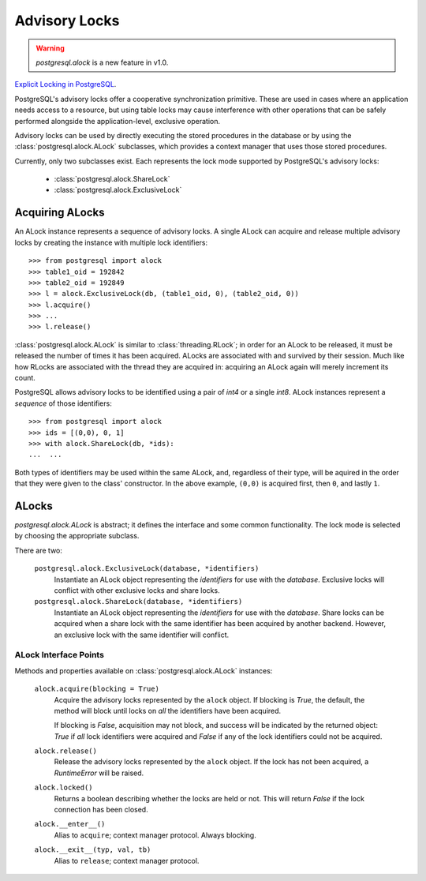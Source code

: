 .. _alock:

**************
Advisory Locks
**************

.. warning:: `postgresql.alock` is a new feature in v1.0.

`Explicit Locking in PostgreSQL <http://www.postgresql.org/docs/current/static/explicit-locking.html#ADVISORY-LOCKS>`_.

PostgreSQL's advisory locks offer a cooperative synchronization primitive.
These are used in cases where an application needs access to a resource, but
using table locks may cause interference with other operations that can be
safely performed alongside the application-level, exclusive operation.

Advisory locks can be used by directly executing the stored procedures in the
database or by using the :class:`postgresql.alock.ALock` subclasses, which
provides a context manager that uses those stored procedures.

Currently, only two subclasses exist. Each represents the lock mode
supported by PostgreSQL's advisory locks:

 * :class:`postgresql.alock.ShareLock`
 * :class:`postgresql.alock.ExclusiveLock`


Acquiring ALocks
================

An ALock instance represents a sequence of advisory locks. A single ALock can
acquire and release multiple advisory locks by creating the instance with
multiple lock identifiers::

	>>> from postgresql import alock
	>>> table1_oid = 192842
	>>> table2_oid = 192849
	>>> l = alock.ExclusiveLock(db, (table1_oid, 0), (table2_oid, 0))
	>>> l.acquire()
	>>> ...
	>>> l.release()

:class:`postgresql.alock.ALock` is similar to :class:`threading.RLock`; in
order for an ALock to be released, it must be released the number of times it
has been acquired. ALocks are associated with and survived by their session.
Much like how RLocks are associated with the thread they are acquired in:
acquiring an ALock again will merely increment its count.

PostgreSQL allows advisory locks to be identified using a pair of `int4` or a
single `int8`. ALock instances represent a *sequence* of those identifiers::

	>>> from postgresql import alock
	>>> ids = [(0,0), 0, 1]
	>>> with alock.ShareLock(db, *ids):
	...  ...

Both types of identifiers may be used within the same ALock, and, regardless of
their type, will be aquired in the order that they were given to the class'
constructor. In the above example, ``(0,0)`` is acquired first, then ``0``, and
lastly ``1``.


ALocks
======

`postgresql.alock.ALock` is abstract; it defines the interface and some common
functionality. The lock mode is selected by choosing the appropriate subclass.

There are two:

 ``postgresql.alock.ExclusiveLock(database, *identifiers)``
  Instantiate an ALock object representing the `identifiers` for use with the
  `database`. Exclusive locks will conflict with other exclusive locks and share
  locks.

 ``postgresql.alock.ShareLock(database, *identifiers)``
  Instantiate an ALock object representing the `identifiers` for use with the
  `database`. Share locks can be acquired when a share lock with the same
  identifier has been acquired by another backend. However, an exclusive lock
  with the same identifier will conflict.


ALock Interface Points
----------------------

Methods and properties available on :class:`postgresql.alock.ALock` instances:

 ``alock.acquire(blocking = True)``
  Acquire the advisory locks represented by the ``alock`` object. If blocking is
  `True`, the default, the method will block until locks on *all* the
  identifiers have been acquired.

  If blocking is `False`, acquisition may not block, and success will be
  indicated by the returned object: `True` if *all* lock identifiers were
  acquired and `False` if any of the lock identifiers could not be acquired.

 ``alock.release()``
  Release the advisory locks represented by the ``alock`` object. If the lock
  has not been acquired, a `RuntimeError` will be raised.

 ``alock.locked()``
  Returns a boolean describing whether the locks are held or not. This will
  return `False` if the lock connection has been closed.

 ``alock.__enter__()``
  Alias to ``acquire``; context manager protocol. Always blocking.

 ``alock.__exit__(typ, val, tb)``
  Alias to ``release``; context manager protocol.
